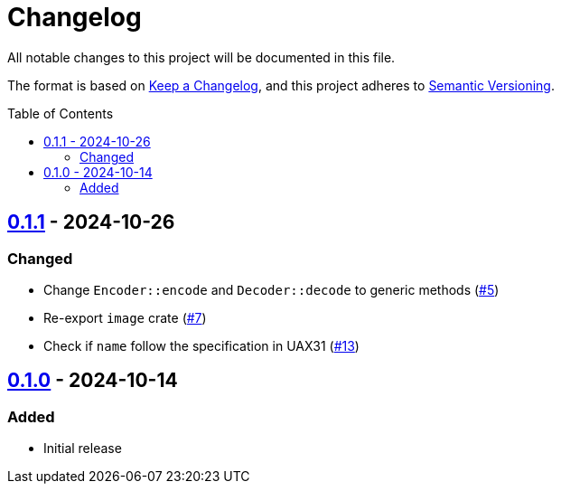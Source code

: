 // SPDX-FileCopyrightText: 2024 Shun Sakai
//
// SPDX-License-Identifier: Apache-2.0 OR MIT

= Changelog
:toc: preamble
:project-url: https://github.com/sorairolake/xbm-rs
:compare-url: {project-url}/compare
:issue-url: {project-url}/issues
:pull-request-url: {project-url}/pull

All notable changes to this project will be documented in this file.

The format is based on https://keepachangelog.com/[Keep a Changelog], and this
project adheres to https://semver.org/[Semantic Versioning].

== {compare-url}/v0.1.0\...v0.1.1[0.1.1] - 2024-10-26

=== Changed

* Change `Encoder::encode` and `Decoder::decode` to generic methods
  ({pull-request-url}/5[#5])
* Re-export `image` crate ({pull-request-url}/7[#7])
* Check if `name` follow the specification in UAX31 ({pull-request-url}/13[#13])

== {project-url}/releases/tag/v0.1.0[0.1.0] - 2024-10-14

=== Added

* Initial release
